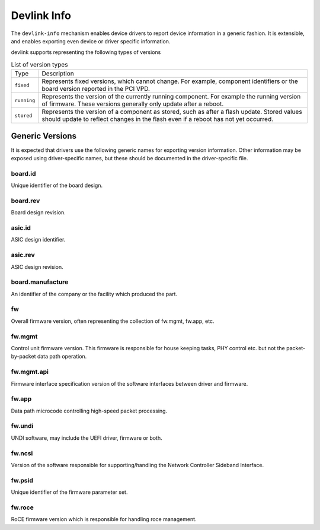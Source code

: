 .. SPDX-License-Identifier: (GPL-2.0-only OR BSD-2-Clause)

============
Devlink Info
============

The ``devlink-info`` mechanism enables device drivers to report device
information in a generic fashion. It is extensible, and enables exporting
even device or driver specific information.

devlink supports representing the following types of versions

.. list-table:: List of version types
   :widths: 5 95

   * - Type
     - Description
   * - ``fixed``
     - Represents fixed versions, which cannot change. For example,
       component identifiers or the board version reported in the PCI VPD.
   * - ``running``
     - Represents the version of the currently running component. For
       example the running version of firmware. These versions generally
       only update after a reboot.
   * - ``stored``
     - Represents the version of a component as stored, such as after a
       flash update. Stored values should update to reflect changes in the
       flash even if a reboot has not yet occurred.

Generic Versions
================

It is expected that drivers use the following generic names for exporting
version information. Other information may be exposed using driver-specific
names, but these should be documented in the driver-specific file.

board.id
--------

Unique identifier of the board design.

board.rev
---------

Board design revision.

asic.id
-------

ASIC design identifier.

asic.rev
--------

ASIC design revision.

board.manufacture
-----------------

An identifier of the company or the facility which produced the part.

fw
--

Overall firmware version, often representing the collection of
fw.mgmt, fw.app, etc.

fw.mgmt
-------

Control unit firmware version. This firmware is responsible for house
keeping tasks, PHY control etc. but not the packet-by-packet data path
operation.

fw.mgmt.api
-----------

Firmware interface specification version of the software interfaces between
driver and firmware.

fw.app
------

Data path microcode controlling high-speed packet processing.

fw.undi
-------

UNDI software, may include the UEFI driver, firmware or both.

fw.ncsi
-------

Version of the software responsible for supporting/handling the
Network Controller Sideband Interface.

fw.psid
-------

Unique identifier of the firmware parameter set.

fw.roce
-------

RoCE firmware version which is responsible for handling roce
management.
